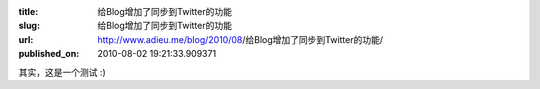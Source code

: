 :title: 给Blog增加了同步到Twitter的功能
:slug: 给Blog增加了同步到Twitter的功能
:url: http://www.adieu.me/blog/2010/08/给Blog增加了同步到Twitter的功能/
:published_on: 2010-08-02 19:21:33.909371

其实，这是一个测试 :)

